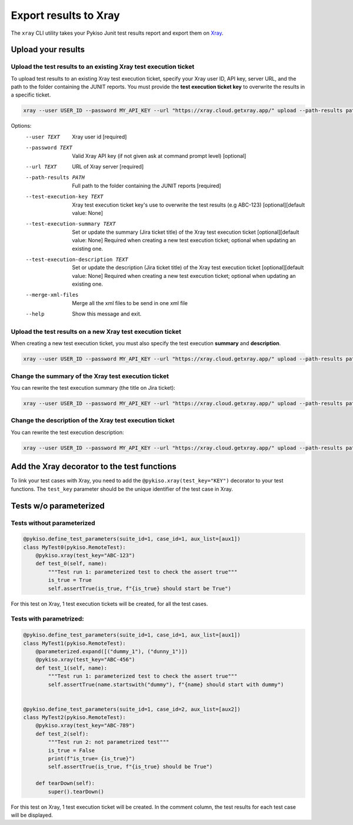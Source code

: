 
.. _xray:

Export results to Xray
======================

The ``xray`` CLI utility takes your Pykiso Junit test results report and export them on `Xray <https://xray.cloud.getxray.app/>`__.

Upload your results
-------------------

Upload the test results to an existing Xray test execution ticket
~~~~~~~~~~~~~~~~~~~~~~~~~~~~~~~~~~~~~~~~~~~~~~~~~~~~~~~~~~~~~~~~~

To upload test results to an existing Xray test execution ticket, specify your Xray user ID, API key, server URL, and the path to the folder containing the JUNIT reports.
You must provide the **test execution ticket key** to overwrite the results in a specific ticket.


.. code:: bash

    xray --user USER_ID --password MY_API_KEY --url "https://xray.cloud.getxray.app/" upload --path-results path/reports/folder --test-execution-key "ABC-123"

Options:
  --user TEXT                         Xray user id  [required]
  --password TEXT                     Valid Xray API key (if not given ask at command prompt
                                      level)  [optional]
  --url TEXT                          URL of Xray server  [required]
  --path-results PATH                 Full path to the folder containing the JUNIT reports
                                      [required]
  --test-execution-key TEXT           Xray test execution ticket key's use to overwrite the
                                      test results (e.g ABC-123) [optional][default value: None]
  --test-execution-summary TEXT       Set or update the summary (Jira ticket title) of the Xray test execution ticket
                                      [optional][default value: None] Required when creating a new test execution ticket;
                                      optional when updating an existing one.
  --test-execution-description TEXT   Set or update the description (Jira ticket title) of the Xray test execution ticket
                                      [optional][default value: None] Required when creating a new test execution ticket;
                                      optional when updating an existing one.
  --merge-xml-files                   Merge all the xml files to be send in one xml file
  --help                              Show this message and exit.



Upload the test results on a new Xray test execution ticket
~~~~~~~~~~~~~~~~~~~~~~~~~~~~~~~~~~~~~~~~~~~~~~~~~~~~~~~~~~~

When creating a new test execution ticket, you must also specify the test execution **summary** and **description**.


.. code:: bash

    xray --user USER_ID --password MY_API_KEY --url "https://xray.cloud.getxray.app/" upload --path-results path/reports/folder --test-execution-summary "My test execution summary" --test-execution-description "My test execution description"

Change the summary of the Xray test execution ticket
~~~~~~~~~~~~~~~~~~~~~~~~~~~~~~~~~~~~~~~~~~~~~~~~~~~~

You can rewrite the test execution summary (the title on Jira ticket):

.. code:: bash

    xray --user USER_ID --password MY_API_KEY --url "https://xray.cloud.getxray.app/" upload --path-results path/reports/folder --test-execution-key "ABC-123" --test-execution-summary "New test execution summary"

Change the description of the Xray test execution ticket
~~~~~~~~~~~~~~~~~~~~~~~~~~~~~~~~~~~~~~~~~~~~~~~~~~~~~~~~

You can rewrite the test execution description:

.. code:: bash

    xray --user USER_ID --password MY_API_KEY --url "https://xray.cloud.getxray.app/" upload --path-results path/reports/folder --test-execution-key "ABC-123" --test-execution-description "New test execution description"


Add the Xray decorator to the test functions
--------------------------------------------

To link your test cases with Xray, you need to add the ``@pykiso.xray(test_key="KEY")`` decorator to your test functions.
The ``test_key`` parameter should be the unique identifier of the test case in Xray.

Tests w/o parameterized
-----------------------

Tests without parameterized
~~~~~~~~~~~~~~~~~~~~~~~~~~~

.. code:: python

  @pykiso.define_test_parameters(suite_id=1, case_id=1, aux_list=[aux1])
  class MyTest0(pykiso.RemoteTest):
      @pykiso.xray(test_key="ABC-123")
      def test_0(self, name):
          """Test run 1: parameterized test to check the assert true"""
          is_true = True
          self.assertTrue(is_true, f"{is_true} should start be True")


For this test on Xray, 1 test execution tickets will be created, for all the test cases.

Tests with parametrized:
~~~~~~~~~~~~~~~~~~~~~~~~

.. code:: python

  @pykiso.define_test_parameters(suite_id=1, case_id=1, aux_list=[aux1])
  class MyTest1(pykiso.RemoteTest):
      @parameterized.expand([("dummy_1"), ("dunny_1")])
      @pykiso.xray(test_key="ABC-456")
      def test_1(self, name):
          """Test run 1: parameterized test to check the assert true"""
          self.assertTrue(name.startswith("dummy"), f"{name} should start with dummy")


  @pykiso.define_test_parameters(suite_id=1, case_id=2, aux_list=[aux2])
  class MyTest2(pykiso.RemoteTest):
      @pykiso.xray(test_key="ABC-789")
      def test_2(self):
          """Test run 2: not parametrized test"""
          is_true = False
          print(f"is_true= {is_true}")
          self.assertTrue(is_true, f"{is_true} should be True")

      def tearDown(self):
          super().tearDown()

For this test on Xray, 1 test execution ticket will be created.
In the comment column, the test results for each test case will be displayed.
